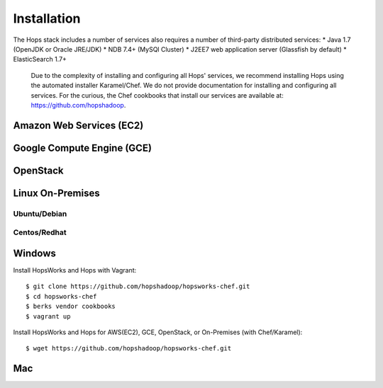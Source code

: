 ******************
Installation
******************
The Hops stack includes a number of services also requires a number of third-party distributed services:
* Java 1.7 (OpenJDK or Oracle JRE/JDK)
* NDB 7.4+ (MySQl Cluster)
* J2EE7 web application server (Glassfish by default)
* ElasticSearch 1.7+
  
  Due to the complexity of installing and configuring all Hops' services, we recommend installing Hops using the automated installer Karamel/Chef.
  We do not provide documentation for installing and configuring all services. For the curious, the Chef cookbooks that install our services are available at: https://github.com/hopshadoop.

Amazon Web Services (EC2)
===========

Google Compute Engine (GCE)
===========

OpenStack
===========



Linux On-Premises
===========





Ubuntu/Debian
-------------

Centos/Redhat
-------------



Windows
===========

Install HopsWorks and Hops with Vagrant::

    $ git clone https://github.com/hopshadoop/hopsworks-chef.git
    $ cd hopsworks-chef
    $ berks vendor cookbooks
    $ vagrant up


Install HopsWorks and Hops for AWS(EC2), GCE, OpenStack, or On-Premises (with Chef/Karamel)::

    $ wget https://github.com/hopshadoop/hopsworks-chef.git



Mac
===========


